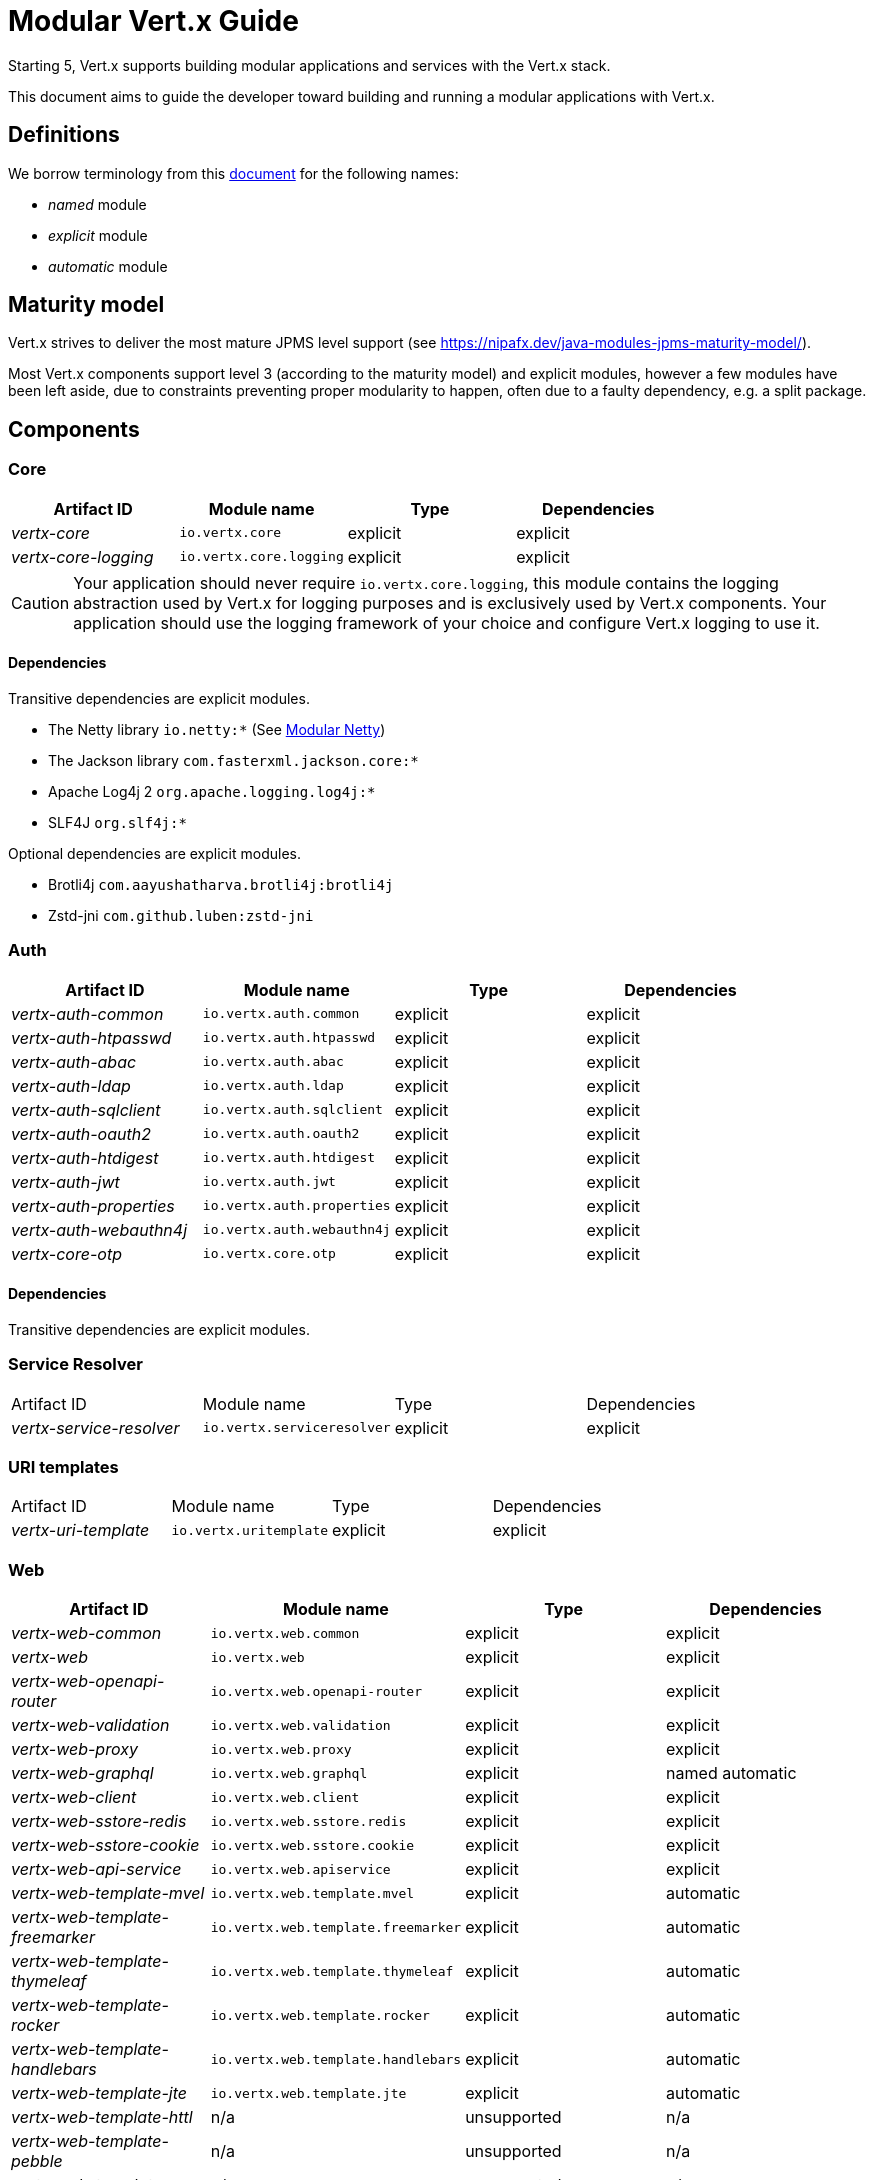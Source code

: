 = Modular {VertX} Guide
:VertX: Vert.x
:v5: 5
:v5x: 5.x
:VertX5: Vert.x 5

Starting {v5}, {VertX} supports building modular applications and services with the {VertX} stack.

This document aims to guide the developer toward building and running a modular applications with {VertX}.

== Definitions

We borrow terminology from this https://github.com/tfesenko/Java-Modules-JPMS-CheatSheet/blob/master/README.md#types-of-modules-named-and-unnamed[document] for the following names:

- _named_ module
- _explicit_ module
- _automatic_ module

== Maturity model

{VertX} strives to deliver the most mature JPMS level support (see https://nipafx.dev/java-modules-jpms-maturity-model/).

Most {VertX} components support level 3 (according to the maturity model) and explicit modules, however a few modules have been left aside, due to constraints preventing proper modularity to happen, often due to a faulty dependency, e.g. a split package.

== Components

=== Core

|===
|Artifact ID| Module name|Type|Dependencies

|_vertx-core_
|`io.vertx.core`
|explicit
|explicit

|_vertx-core-logging_
|`io.vertx.core.logging`
|explicit
|explicit
|===

CAUTION: Your application should never require `io.vertx.core.logging`, this module contains the logging abstraction used by {VertX} for logging purposes and is exclusively used by {VertX} components. Your application should use the logging framework of your choice and configure {VertX} logging to use it.

==== Dependencies

Transitive dependencies are explicit modules.

- The Netty library `io.netty:*` (See https://github.com/netty/netty/blob/4.2/testsuite-jpms/README.md[Modular Netty])
- The Jackson library `com.fasterxml.jackson.core:*`
- Apache Log4j 2 `org.apache.logging.log4j:*`
- SLF4J `org.slf4j:*`

Optional dependencies are explicit modules.

- Brotli4j `com.aayushatharva.brotli4j:brotli4j`
- Zstd-jni `com.github.luben:zstd-jni`

=== Auth

|===
|Artifact ID| Module name|Type|Dependencies

|_vertx-auth-common_
|`io.vertx.auth.common`
|explicit
|explicit

|_vertx-auth-htpasswd_
|`io.vertx.auth.htpasswd`
|explicit
|explicit

|_vertx-auth-abac_
|`io.vertx.auth.abac`
|explicit
|explicit

|_vertx-auth-ldap_
|`io.vertx.auth.ldap`
|explicit
|explicit

|_vertx-auth-sqlclient_
|`io.vertx.auth.sqlclient`
|explicit
|explicit

|_vertx-auth-oauth2_
|`io.vertx.auth.oauth2`
|explicit
|explicit

|_vertx-auth-htdigest_
|`io.vertx.auth.htdigest`
|explicit
|explicit

|_vertx-auth-jwt_
|`io.vertx.auth.jwt`
|explicit
|explicit

|_vertx-auth-properties_
|`io.vertx.auth.properties`
|explicit
|explicit

|_vertx-auth-webauthn4j_
|`io.vertx.auth.webauthn4j`
|explicit
|explicit

|_vertx-core-otp_
|`io.vertx.core.otp`
|explicit
|explicit
|===

==== Dependencies

Transitive dependencies are explicit modules.

=== Service Resolver

|===
|Artifact ID| Module name|Type|Dependencies
|_vertx-service-resolver_
|`io.vertx.serviceresolver`
|explicit
|explicit
|===

=== URI templates

|===
|Artifact ID| Module name|Type|Dependencies
|_vertx-uri-template_
|`io.vertx.uritemplate`
|explicit
|explicit
|===

=== Web

|===
|Artifact ID| Module name|Type|Dependencies

|_vertx-web-common_
|`io.vertx.web.common`
|explicit
|explicit

|_vertx-web_
|`io.vertx.web`
|explicit
|explicit

|_vertx-web-openapi-router_
|`io.vertx.web.openapi-router`
|explicit
|explicit

|_vertx-web-validation_
|`io.vertx.web.validation`
|explicit
|explicit

|_vertx-web-proxy_
|`io.vertx.web.proxy`
|explicit
|explicit

|_vertx-web-graphql_
|`io.vertx.web.graphql`
|explicit
|named automatic

|_vertx-web-client_
|`io.vertx.web.client`
|explicit
|explicit

|_vertx-web-sstore-redis_
|`io.vertx.web.sstore.redis`
|explicit
|explicit

|_vertx-web-sstore-cookie_
|`io.vertx.web.sstore.cookie`
|explicit
|explicit

|_vertx-web-api-service_
|`io.vertx.web.apiservice`
|explicit
|explicit

|_vertx-web-template-mvel_
|`io.vertx.web.template.mvel`
|explicit
|automatic

|_vertx-web-template-freemarker_
|`io.vertx.web.template.freemarker`
|explicit
|automatic

|_vertx-web-template-thymeleaf_
|`io.vertx.web.template.thymeleaf`
|explicit
|automatic

|_vertx-web-template-rocker_
|`io.vertx.web.template.rocker`
|explicit
|automatic

|_vertx-web-template-handlebars_
|`io.vertx.web.template.handlebars`
|explicit
|automatic

|_vertx-web-template-jte_
|`io.vertx.web.template.jte`
|explicit
|automatic

|_vertx-web-template-httl_
|n/a
|unsupported
|n/a

|_vertx-web-template-pebble_
|n/a
|unsupported
|n/a

|_vertx-web-template-pug_
|n/a
|unsupported
|n/a

|_vertx-web-template-rythm_
|n/a
|unsupported
|n/a
|===

=== SQL Client

|===
|Artifact ID| Module name|Type|Dependencies
|_vertx-sql-client_
|`io.vertx.sql.client`
|explicit
|explicit
|_vertx-pg-client_
|`io.vertx.sql.client.pg`
|explicit
|explicit
|_vertx-mssql-client_
|`io.vertx.sql.client.mssql`
|explicit
|explicit
|_vertx-mysql-client_
|`io.vertx.sql.client.mysql`
|explicit
|explicit
|_vertx-pg-client_
|`io.vertx.sql.client.pg`
|explicit
|explicit
|_vertx-oracle-client_
|`io.vertx.sql.client.oracle`
|explicit
|automatic
|_vertx-jdbc-client_
|`io.vertx.sql.client.jdbc`
|explicit
|depends on the JDBC library
|===

=== Redis Client

|===
|Artifact ID| Module name|Type|Dependencies
|_vertx-redis-client_
|`io.vertx.redisclient`
|explicit
|explicit
|===

=== Mail Client

|===
|Artifact ID| Module name|Type|Dependencies
|_vertx-mail-client_
|`io.vertx.mail.client`
|explicit
|explicit
|===

=== Cassandra Client

|===
|Artifact ID| Module name|Type|Dependencies
|_vertx-cassandra-client_
|`io.vertx.client.cassandra`
|explicit
|automatic
|===

=== Consul Client

|===
|Artifact ID| Module name|Type|Dependencies
|_vertx-consul-client_
|`io.vertx.consul.client`
|explicit
|explicit
|===

=== Amqp Client

|===
|Artifact ID| Module name|Type|Dependencies
|_vertx-amqp-client_
|`io.vertx.amqpclient`
|explicit
|explicit
|===

=== Mongo Client

|===
|Artifact ID| Module name|Type|Dependencies
|_vertx-mongo-client_
|`io.vertx.mongo.client`
|explicit
|automatic
|===

=== Stomp

|===
|Artifact ID| Module name|Type|Dependencies
|_vertx-stomp_
|`io.vertx.stomp`
|explicit
|explicit
|===

=== Circuit Breaker

|===
|Artifact ID| Module name|Type|Dependencies
|_vertx-circuit-breaker_
|`io.vertx.circuitbreaker`
|explicit
|explicit
|===

=== Health checks

|===
|Artifact ID| Module name|Type|Dependencies
|_vertx-health-checks_
|`io.vertx.healtcheck`
|explicit
|explicit
|===

=== Config

|===
|Artifact ID| Module name|Type|Dependencies
|_vertx-config_
|`io.vertx.config`
|explicit
|explicit

|_vertx-config-git_
|`io.vertx.config.git`
|explicit
|automatic

|_vertx-config-hocon_
|`io.vertx.config.hocon`
|explicit
|automatic

|_vertx-config-configmap_
|`io.vertx.config.configmap`
|explicit
|explicit

|_vertx-config-spring_
|`io.vertx.config.spring`
|explicit
|explicit

|_vertx-config-yaml_
|`io.vertx.config.yaml`
|explicit
|explicit

|_vertx-config-consul_
|`io.vertx.config.consul`
|explicit
|explicit

|_vertx-config-redis_
|`io.vertx.config.redis`
|explicit
|explicit
|===

=== Json Schema

|===
|Artifact ID| Module name|Type|Dependencies
|_vertx-json-schema_
|`io.vertx.jsonschema`
|explicit
|explicit
|===

=== Open API

|===
|Artifact ID| Module name|Type|Dependencies
|_vertx-open-api_
|`io.vertx.openapi`
|explicit
|explicit
|===

=== MQTT

|===
|Artifact ID| Module name|Type|Dependencies
|_vertx-mqtt_
|`io.vertx.mqtt`
|explicit
|explicit
|===

=== gRPC

|===
|Artifact ID| Module name|Type|Dependencies
|_vertx-grpc-common_
|`io.vertx.grpc.common`
|explicit
|automatic
|_vertx-grpc-client_
|`io.vertx.grpc.client`
|explicit
|automatic
|_vertx-grpc-server_
|`io.vertx.grpc.server`
|explicit
|automatic
|_vertx-grpcio-common_
|n/a
|unsupported
|n/a
|_vertx-grpcio-client_
|n/a
|unsupported
|n/a
|_vertx-grpcio-server_
|n/a
|unsupported
|n/a
|===

Since Vert.x 5, the Vert.x gRPC stack is split in two

- `vertx-grpc-\*` artifacts providing explicit modules, yet relying on `com.google.protobuf` and `com.google.protobuf.util` named automatic modules
- `vertx-grpc-io-\*` artifacts which cannot be modular, relying on the non-modular `io.grpc:*` artifacts

Concerning the `com.google.protobuf.*` artifacts, there is a modular version of it in the https://github.com/elide-dev/jpms[JPMS Attic Repository] until
the Java Protocol Buffers library supports it. Here is an https://github.com/vert-x3/vertx-examples/tree/5.x/jpms-examples#grpc-service[example] of a modular gRPC service.

=== JUnit 5

|===
|Artifact ID| Module name|Type|Dependencies
|_vertx-junit5_
|`io.vertx.testing.junit5`
|explicit
|explicit
|===

Vert.x examples provide a few simple tests https://github.com/vert-x3/vertx-examples/tree/5.x/jpms-examples/src/test/java/io/vertx/example/jpms/tests[examples] written with JUnit 5.

=== Metrics

==== Micrometer Metrics

|===
|Artifact ID| Module name|Type|Dependencies
|_vertx-micrometer-metrics_
|`io.vertx.metrics.micrometer`
|explicit
|automatic
|===

==== Dropwizard Metrics

|===
|Artifact ID| Module name|Type|Dependencies
|_vertx-dropwizard-metrics_
|`io.vertx.metrics.dropwizard`
|explicit
|automatic
|===

=== Tracing

==== Zipkin Tracing

|===
|Artifact ID| Module name|Type|Dependencies
|_vertx-zipkin_
|`io.vertx.tracing.zipkin`
|explicit
|automatic
|===

==== Open Telemetry Tracing

|===
|Artifact ID| Module name|Type|Dependencies
|_vertx-opentelemetry_
|`io.vertx.tracing.opentelemetry`
|explicit
|automatic
|===

==== Clustering

==== Hazelcast Clustering

|===
|Artifact ID| Module name|Type|Dependencies
|_vertx-hazelcast_
|`io.vertx.clustermanager.hazelcast`
|explicit
|explicit
|===

NOTE: multicast join is not supported on the module path on macOS, instead Hazelcast TCP configuration is required

=== HTTP Proxy

|===
|Artifact ID| Module name|Type|Dependencies
|_vertx-http-proxy_
|`io.vertx.httpproxy`
|explicit
|explicit
|===

== Native transports

Native transports are supported.

The module `io.netty.transport.classes.${native.detected.transport}` is required as it contains the transport classes.

The module `io.netty.transport.${native.transport}.${os.name}.${os.detected.arch}` contains the native library and its presence is only required at runtime.

You can add them to the JVM launch command with `--add-modules --add-modules io.netty.transport.classes.${native.transport},io.netty.transport.${native.transport}.${os.detected.name}.${os.detected.arch}`.

Alternatively you can also add them to your module descriptor (even though your application does not use them) which usually triggers tools to add them automatically at runtime, however this binds your module to a specific os/architecture:

[source,java]
----
// Add to module-info.java
requires io.netty.transport.classes.kqueue;
requires io.netty.transport.kqueue.osx.aarch_64;
----

You can find an https://github.com/vert-x3/vertx-examples/tree/5.x/jpms-examples#native-transports[example with OpenSSL] among {VertX} JPMS examples.

== OpenSSL

OpenSSL is supported.

The module `io.netty.tcnative.classes.openssl` is required as it contains the OpenSSL Netty classes.

The module `io.netty.internal.tcnative.openssl.${os.detected.name}.${os.detected.arch}` contains the native library and its presence is only required at runtime.

You can add them to the JVM launch command with `--add-modules io.netty.transport.classes.${native.transport},io.netty.transport.${native.transport}.${os.detected.name}.${os.detected.arch}`.

Alternatively you can also add them to your module descriptor (even though your application does not use them) which usually triggers tools to add them automatically at runtime, however this binds your module to a specific os/architecture:

[source,java]
----
// Add to your module-info.java
requires io.netty.tcnative.classes.openssl;
requires io.netty.internal.tcnative.openssl.osx.aarch_64;
----

You can find an https://github.com/vert-x3/vertx-examples/tree/5.x/jpms-examples#open-ssl[example with OpenSSL] among {VertX} JPMS examples.

== HTTP Compression

{VertX} supports _gzip_ and _deflate_ algorithms out of the box, however _brotli_ and _zstd_ algorithms requires you to respectively add the following dependencies:

- Brotli: `com.aayushatharva.brotli4j:brotli4j`
- Zstd: `com.github.luben:zstd-jni`

These dependencies are optional since not everyone need them and when used, they are required at runtime instead of compile time.

You can add them to the JVM launch command with `--add-modules com.aayushatharva.brotli4j,com.github.luben.zstd_jni`.

Alternatively you can also add them to your module descriptor (even though your application does not use them) which usually triggers tools to add them automatically at runtime.

[source,java]
----
// Add to your module-info.java
requires com.aayushatharva.brotli4j;
requires com.github.luben.zstd_jni;
----

You can find an https://github.com/vert-x3/vertx-examples/tree/5.x/jpms-examples#http-compression[example with Brotli] among {VertX} JPMS examples.

== Code generation

Code generation of a modular application is supported.

The following module are available for applications:

|===
|Artifact ID|Module name|Role
|_vertx-codegen-api_
|`io.vertx.codegen.api`
|Codegen annotations, e.g. `io.vertx.codegen.annotations.DataObject`
|_vertx-codegen-json_
|`io.vertx.codegen.json`
|JSON generator API, e.g. `io.vertx.codegen.json.JsonGen`
|===

Your application requires these components on the module path.

The {VertX} 4 `vertx-codegen` component has been split between

- `vertx-codegen-processor` contains the annotation processor only necessary to the Java compiler
- `vertx-codegen-api` contains the annotations
- `vertx-codegen-json` contains the json generator

`vertx-codegen` still exists for backward compatibility purpose, feel free to use it or use finer grained dependencies.

=== Service proxy generation

Here is the bare minimum required by your module to generate a service proxy.

[source,java]
----
// Service proxy
requires static io.vertx.codegen.api;
requires static io.vertx.codegen.json;
----

You can find the https://github.com/vert-x3/vertx-examples/tree/5.x/jpms-examples#service-proxy[service proxy example] among our set of examples.

